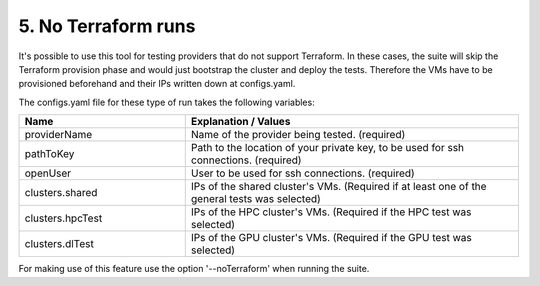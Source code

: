 5. No Terraform runs
---------------------------------------------

It's possible to use this tool for testing providers that do not support Terraform.
In these cases, the suite will skip the Terraform provision phase and would just bootstrap the cluster and deploy the tests.
Therefore the VMs have to be provisioned beforehand and their IPs written down at configs.yaml.

The configs.yaml file for these type of run takes the following variables:

.. list-table::
   :widths: 25 50
   :header-rows: 1

   * - Name
     - Explanation / Values
   * - providerName
     - Name of the provider being tested. (required)
   * - pathToKey
     - Path to the location of your private key, to be used for ssh connections. (required)
   * - openUser
     - User to be used for ssh connections. (required)
   * - clusters.shared
     - IPs of the shared cluster's VMs. (Required if at least one of the general tests was selected)
   * - clusters.hpcTest
     - IPs of the HPC cluster's VMs. (Required if the HPC test was selected)
   * - clusters.dlTest
     - IPs of the GPU cluster's VMs. (Required if the GPU test was selected)

For making use of this feature use the option '--noTerraform' when running the suite.
